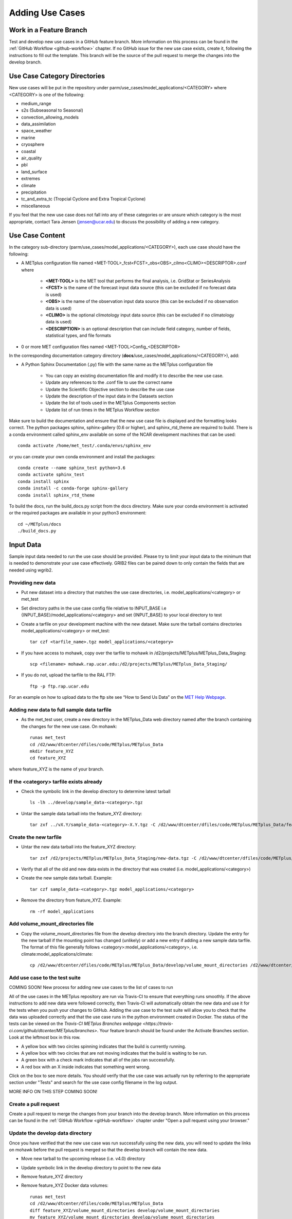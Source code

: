 Adding Use Cases
================

Work in a Feature Branch
------------------------

Test and develop new use cases in a GitHub feature branch.
More information on this process can be found in the
:ref:`GitHub Workflow <github-workflow>` chapter.
If no GitHub issue for the new use case exists, create it, following the
instructions to fill out the template.
This branch will be the source of the pull request to merge the changes into
the develop branch.



Use Case Category Directories
-----------------------------

New use cases will be put in the repository under
parm/use_cases/model_applications/<CATEGORY> where <CATEGORY> is
one of the following:

* medium_range
* s2s (Subseasonal to Seasonal)
* convection_allowing_models
* data_assimilation
* space_weather
* marine
* cryosphere
* coastal
* air_quality
* pbl
* land_surface
* extremes
* climate
* precipitation
* tc_and_extra_tc (Tropcial Cyclone and Extra Tropical Cyclone)
* miscellaneous

If you feel that the new use case does not fall into any of these categories
or are unsure which category is the most appropriate, contact Tara Jensen
(jensen@ucar.edu) to discuss the possibility of adding a new category.

Use Case Content
----------------

In the category sub-directory (parm/use_cases/model_applications/<CATEGORY>),
each use case should have the following:

* A METplus configuration file named
  \<MET-TOOL\>_fcst\<FCST\>_obs\<OBS\>_cilmo\<CLIMO\>\<DESCRIPTOR\>.conf where

    * **<MET-TOOL>** is the MET tool that performs the final analysis, i.e.
      GridStat or SeriesAnalysis

    * **<FCST>** is the name of the forecast input data source (this can be
      excluded if no forecast data is used)

    * **<OBS>** is the name of the observation input data source (this can be
      excluded if no observation data is used)

    * **<CLIMO>** is the optional climotology input data source (this can be
      excluded if no climatology data is used)

    * **<DESCRIPTION>** is an optional description that can include field
      category, number of fields, statistical types, and file formats

* 0 or more MET configuration files named <MET-TOOL>Config_<DESCRIPTOR>

In the corresponding documentation category directory
(**docs**/use_cases/model_applications/<CATEGORY>), add:

* A Python Sphinx Documentation (.py) file with the same name as the METplus
  configuration file

    * You can copy an existing documentation file and modify it to describe
      the new use case.

    * Update any references to the .conf file to use the correct name

    * Update the Scientific Objective section to describe the use case

    * Update the description of the input data in the Datasets section

    * Update the list of tools used in the METplus Components section

    * Update list of run times in the METplus Workflow section

Make sure to build the documentation and ensure that the new use case file is
displayed and the formatting looks correct. The python packages sphinx,
sphinx-gallery (0.6 or higher), and sphinx_rtd_theme are required to build.
There is a conda environment called sphinx_env available on some of the NCAR
development machines that can be used::

    conda activate /home/met_test/.conda/envs/sphinx_env

or you can create your own conda environment and install the packages::

    conda create --name sphinx_test python=3.6
    conda activate sphinx_test
    conda install sphinx
    conda install -c conda-forge sphinx-gallery
    conda install sphinx_rtd_theme

To build the docs, run the build_docs.py script from the docs directory. Make
sure your conda environment is activated or the required packages are available
in your python3 environment::

    cd ~/METplus/docs
    ./build_docs.py

Input Data
----------
Sample input data needed to run the use case should be provided. Please try to
limit your input data to the minimum that is
needed to demonstrate your use case effectively. GRIB2 files can be paired down
to only contain the fields that are needed using wgrib2.

Providing new data
^^^^^^^^^^^^^^^^^^

* Put new dataset into a directory that matches the use case directories, i.e.
  model_applications/<category> or met_test
* Set directory paths in the use case config file relative to INPUT_BASE
  i.e {INPUT_BASE}/model_applications/<category> and set {INPUT_BASE} to your
  local directory to test
* Create a tarfile on your development machine with the new dataset. Make sure
  the tarball contains directories model_applications/<category> or met_test::

    tar czf <tarfile_name>.tgz model_applications/<category>

* If you have access to mohawk, copy over the tarfile to mohawk in
  /d2/projects/METplus/METplus_Data_Staging::

    scp <filename> mohawk.rap.ucar.edu:/d2/projects/METplus/METplus_Data_Staging/

* If you do not, upload the tarfile to the RAL FTP::

    ftp -p ftp.rap.ucar.edu

For an example on how to upload data to the ftp site see
“How to Send Us Data” on the
`MET Help Webpage <https://dtcenter.org/community-code/model-evaluation-tools-met/met-help-desk>`_.

Adding new data to full sample data tarfile
^^^^^^^^^^^^^^^^^^^^^^^^^^^^^^^^^^^^^^^^^^^

* As the met_test user, create a new directory in the METplus_Data web
  directory named after the branch containing the changes for the new use case.
  On mohawk::

    runas met_test
    cd /d2/www/dtcenter/dfiles/code/METplus/METplus_Data
    mkdir feature_XYZ
    cd feature_XYZ

where feature_XYZ is the name of your branch.

If the <category> tarfile exists already
^^^^^^^^^^^^^^^^^^^^^^^^^^^^^^^^^^^^^^^^

* Check the symbolic link in the develop directory to determine latest tarball
  ::

    ls -lh ../develop/sample_data-<category>.tgz

* Untar the sample data tarball into the feature_XYZ directory::

    tar zxf ../vX.Y/sample_data-<category>-X.Y.tgz -C /d2/www/dtcenter/dfiles/code/METplus/METplus_Data/feature_XYZ

Create the new tarfile
^^^^^^^^^^^^^^^^^^^^^^

* Untar the new data tarball into the feature_XYZ directory::

    tar zxf /d2/projects/METplus/METplus_Data_Staging/new-data.tgz -C /d2/www/dtcenter/dfiles/code/METplus/METplus_Data/feature_XYZ

* Verify that all of the old and new data exists in the directory that was
  created (i.e. model_applications/<category>)
* Create the new sample data tarball. Example::

      tar czf sample_data-<category>.tgz model_applications/<category>

* Remove the directory from feature_XYZ. Example::

      rm -rf model_applications

Add volume_mount_directories file
^^^^^^^^^^^^^^^^^^^^^^^^^^^^^^^^^

* Copy the volume_mount_directories file from the develop directory into the
  branch directory. Update the entry for the new tarball if the mounting point
  has changed (unlikely) or add a new entry if adding a new sample data
  tarfile. The format of this file generally follows
  <category>:model_applications/<category>, i.e.
  climate:model_applications/climate::

    cp /d2/www/dtcenter/dfiles/code/METplus/METplus_Data/develop/volume_mount_directories /d2/www/dtcenter/dfiles/code/METplus/METplus_Data/feature_XYZ/

Add use case to the test suite
^^^^^^^^^^^^^^^^^^^^^^^^^^^^^^

COMING SOON! New process for adding new use cases to the list of cases to run

All of the use cases in the METplus repository are run via Travis-CI to ensure
that everything runs smoothly. If the above instructions to add new data were
followed correctly, then Travis-CI will automatically obtain the
new data and use it for the tests when you push your changes to GitHub.
Adding the use case to the test suite will allow you to check that the data
was uploaded correctly and that the use case runs in the python environment
created in Docker. The status of the tests can be viewed on the
`Travis-CI METplus Branches webpage <https://travis-ci.com/github/dtcenter/METplus/branches>`.
Your feature branch should be found under the Activate Branches section.
Look at the leftmost box in this row.

- A yellow box with two circles spinning indicates that the build is currently
  running.
- A yellow box with two circles that are not moving indicates that the build is
  waiting to be run.
- A green box with a check mark indicates that all of the jobs ran
  successfully.
- A red box with an X inside indicates that something went wrong.

Click on the box to see more details. You should verify that the use case was
actually run by referring to the appropriate section under "Tests" and search
for the use case config filename in the log output.

MORE INFO ON THIS STEP COMING SOON!

Create a pull request
^^^^^^^^^^^^^^^^^^^^^

Create a pull request to merge the changes from your branch into the develop
branch. More information on this process can be found in the
:ref:`GitHub Workflow <gitHub-workflow>` chapter under
"Open a pull request using your browser."


Update the develop data directory
^^^^^^^^^^^^^^^^^^^^^^^^^^^^^^^^^

Once you have verified that the new use case was run successfully using the
new data, you will need to update the links on mohawk before the pull request
is merged so that the develop branch will contain the new data.

- Move new tarball to the upcoming release (i.e. v4.0) directory
- Update symbolic link in the develop directory to point to the new data
- Remove feature_XYZ directory
- Remove feature_XYZ Docker data volumes::

    runas met_test
    cd /d2/www/dtcenter/dfiles/code/METplus/METplus_Data
    diff feature_XYZ/volume_mount_directories develop/volume_mount_directories
    mv feature_XYZ/volume_mount_directories develop/volume_mount_directories
    rm vX.Y/sample_data-<category>-X.Y.tgz
    mv feature_XYZ/sample_data-<category>.tgz vX.Y/sample_data-<category>-X.Y.tgz
    cd develop
    ln -s /d2/www/dtcenter/dfiles/code/METplus/METplus_Data/vX.Y/sample_data-<category>-X.Y.tgz sample_data-<category>.tgz

- Merge the pull request and verify that all of the Travis-CI tests pass for
  the develop branch.

Use Case Rules
--------------

- The name of the use case files should conform to the guidelines listed above
  in Use Case Content.
- The use case METplus configuration file should not set any variables that
  specific to the user's environment, such as INPUT_BASE, OUTPUT_BASE, and
  PARM_BASE.
- A limited number of run times should be processed so that they use case runs
  in a reasonable amount of time.  They are designed to demonstrate the
  functionality but not necessarily processed all of the data that would be
  processed for analysis. Users can take an example and modify the run times
  to produce more output as desired.
- No errors should result from running the use case.
- All data that is input to the use case (not generated by MET/METplus) should
  be referenced relative to {INPUT_BASE} and the directory structure of the
  use case. For example, if adding a new model application use case found under
  model_applications/precipitation, the input directory should be relative to
  {INPUT_BASE}/model_applications/precipitation.
- The input data required to run the use case should be added to the METplus
  input data directory on the primary NCAR machine (kiowa as of this writing)
  so that it will be available for other engineers to test and to be included
  in the sample data tarballs for the next release.
- All data written by METplus should be referenced relative to {OUTPUT_BASE}.
- The Sphinx documentation file should be as complete as possible, listing as
  much relevant information about the use case as possible. Keyword tags should
  be used so that users can locate other use cases that exhibit common
  functionality/data sources/tools/etc. If a new keyword is used, it should be
  added to the Quick Search Guide (docs/Users_Guide/quicksearch.rst).
- The use case should be run by someone other than the author to ensure that it
  runs smoothly outside of the development environment set up by the author.
